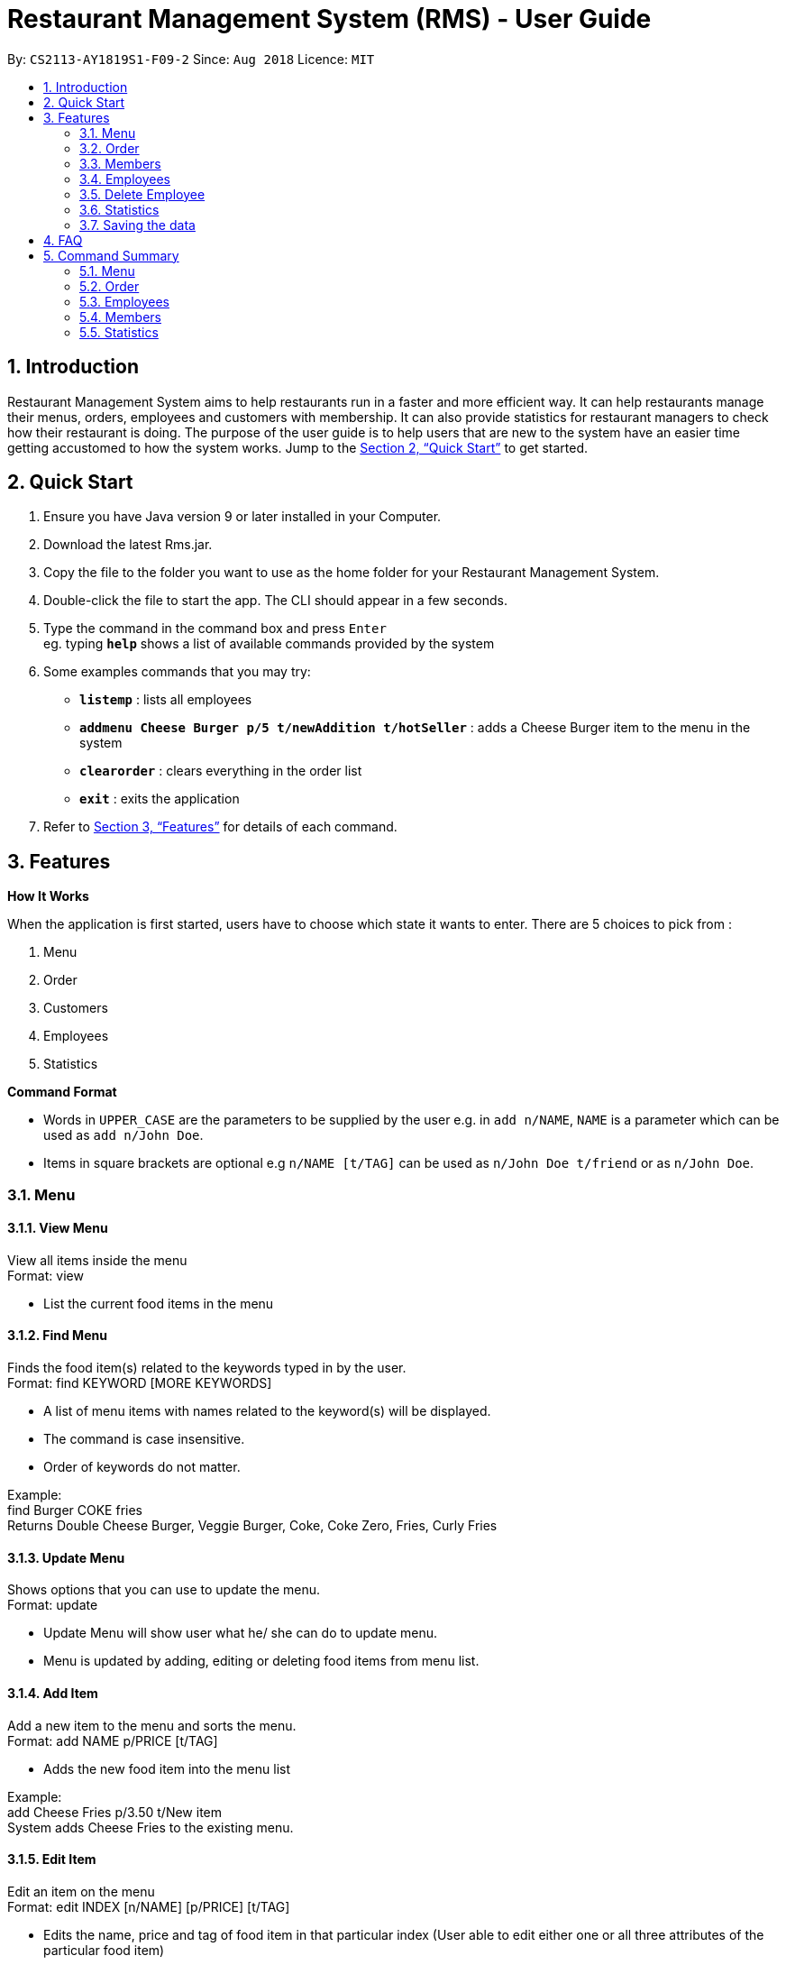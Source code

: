 = Restaurant Management System (RMS) - User Guide
:site-section: UserGuide
:toc:
:toc-title:
:toc-placement: preamble
:sectnums:
:imagesDir: images
:stylesDir: stylesheets
:xrefstyle: full
:experimental:
ifdef::env-github[]
:tip-caption: :bulb:
:note-caption: :information_source:
endif::[]
:repoURL: https://github.com/CS2113-AY1819S1-F09-2/main.git

By: `CS2113-AY1819S1-F09-2`      Since: `Aug 2018`      Licence: `MIT`

== Introduction

Restaurant Management System aims to help restaurants run in a faster and more efficient way.
It can help restaurants manage their menus, orders, employees and customers with membership.
It can also provide statistics for restaurant managers to check how their restaurant is doing.
The purpose of the user guide is to help users that are new to the system have an easier time getting
accustomed to how the system works.
    Jump to the <<Quick Start>> to get started.

== Quick Start

. Ensure you have Java version 9 or later installed in your Computer.

. Download the latest Rms.jar.

. Copy the file to the folder you want to use as the home folder for your Restaurant Management System.

. Double-click the file to start the app. The CLI should appear in a few seconds.

. Type the command in the command box and press kbd:[Enter] +
eg. typing *`help`* shows a list of available commands provided by the system

. Some examples commands that you may try:
* *`listemp`* : lists all employees
* *`addmenu Cheese Burger p/5 t/newAddition t/hotSeller`* : adds a Cheese Burger item to the menu in the system
* *`clearorder`* : clears everything in the order list
* *`exit`* : exits the application

.  Refer to <<Features>> for details of each command.

[[Features]]
== Features

====
*How It Works*

When the application is first started, users have to choose
 which state it wants to enter. There are 5 choices to pick from
 :

1. Menu

2. Order

3. Customers

4. Employees

5. Statistics

*Command Format*

* Words in `UPPER_CASE` are the parameters to be supplied by the user e.g. in `add n/NAME`, `NAME` is a parameter which can be used as `add n/John Doe`.
* Items in square brackets are optional e.g `n/NAME [t/TAG]` can be used as `n/John Doe t/friend` or as `n/John Doe`.
====

=== Menu
==== View Menu

View all items inside the menu +
Format: view

* List the current food items in the menu

==== Find Menu

Finds the food item(s) related to the keywords typed in by the user. +
Format: find KEYWORD [MORE KEYWORDS]

* A list of menu items with names related to the keyword(s) will be displayed.
* The command is case insensitive.
* Order of keywords do not matter.

Example: +
find Burger COKE fries +
Returns Double Cheese Burger, Veggie Burger, Coke, Coke Zero, Fries, Curly Fries

==== Update Menu

Shows options that you can use to update the menu. +
Format: update

* Update Menu will show user what he/ she can do to update menu.
* Menu is updated by adding, editing or deleting food items from menu list.

==== Add Item

Add a new item to the menu and sorts the menu. +
Format: add NAME p/PRICE [t/TAG]

* Adds the new food item into the menu list

Example: +
add Cheese Fries p/3.50 t/New item +
System adds Cheese Fries to the existing menu.

==== Edit Item

Edit an item on the menu +
Format: edit INDEX [n/NAME] [p/PRICE] [t/TAG]

* Edits the name, price and tag of food item in that particular index (User able to edit either one or all three attributes of the particular food item)

Example: +
edit 3 Cheese Fries with bacon p/5.00 t/Limited Offer +
System updates Cheese Fries, which is in index 3, to Cheese Fries with bacon and changes the price from $3.50 to $5.00

==== Delete Item

Delete an item on the menu +
Format: delete INDEX

* Deletes the food item in that particular index

Example: +
view menu +
delete 1 +
System deletes food item in index 1 from the menu. +
find Cheese Fries +
Delete 3 +
System deletes Cheese Fries in index 3 from the menu.

=== Order
==== List Orders

Shows a list of all the current orders. +

Each order include details of: customer, ordered time, total price and the list of dish items and quantities ordered +

Only the non-private data of customer will be showed. +

Format: `listorder`

==== View Order

(To be implemented) +
Shows the details of a specified order. +
Format: view INDEX

* Edit the order at a specific index


==== Add Order

(To be implemented) +
Adds a new order to the list of current orders and display the list. +
Format: add ORDERFORMAT


==== Update Order

(To be implemented) +
Shows options that you can use to update orders. +
Format: update

* Shows the list of commands the user can use (add, edit, delete)


==== Edit Order

(To be implemented) +
Edit details of an order. +
Format: edit INDEX


* Edit the order at a specific index


==== Delete Order

Delete an order. +

The deleted order is specified by the index of that order on the last displayed order list. +

Format: `deleteorder INDEX`


==== Clear Order

Clear the entire order list. +

Format: `clearorder`


==== Find Order

(To be implemented) +
Find an order by certain parameters. +
Format: find KEYWORD [MORE_KEYWORDS]

* The search is case-insensitive
* The order of keywords do not matter
* Only the name of the order will be searched

=== Members

==== Add Member

Add a new member to the RMS +
Format: add NAME p/PHONE_NUMBER e/EMAIL_ADDRESS d/DATE_JOINED

==== Edit Member

Edit membership details of a member in the RMS +
Format: edit NAME [p/PHONE_NUMBER] [e/EMAIL_ADDRESS][d/DATE_JOINED][pt/POINTS]

===== Delete Member

Delete membership details of a member in the RMS +
Format: delete NAME

==== Find Member

Find membership details of a member in the RMS +
Format: find NAME


=== Employees
==== View Employees

Show a list of all the employees on the RMS. +
Format: `listemp`

==== Add Employee

Adds a new employee to the RMS. +
Format: `addemp n/NAME p/PHONE_NUMBER e/EMAIL a/ADDRESS pos/POSITION`

Examples: +
 `addemp Peter Lee p/91234567 e/PeterLee89@rms.com a/Clementi Ave 2, Blk 543 #13-12 pos/Cashier`

==== Edit Employee

Edit details of an employee. +
Format: `editemp INDEX [p/PHONE_NUMBER] [e/EMAIL] [a/ADDRESS] [pos/POSITION]`

* Edits the employee at the specified `INDEX`.
* Parameters in square brackets are optional.
* At least one of the optional parameters must be provided.
* Existing values will be updated to the input values.

Examples: +
`edit Joe Bob pos/Cashier` +
Edits the value of Joe Bob to Cashier

=== Delete Employee

Delete and employee. +
Format: delemp INDEX

* Deletes the employee at the specified `INDEX`.
* The index refers to the index number shown in the displayed employee list.
* The index must be a positive integer `1, 2, 3 ...`

Examples: +

* `listemp` +
* `delemp 1` +
Deletes the 1st employee in the employee list.

==== Calculate Wages

Calculates the wage of an employee. +
`Format calcwage NAME`

Examples: +
`calcwage Joe Bob`

=== Statistics

==== View Order Statistics

Display the order statistics overview +
Format: vieworderstats


==== View Member Statistics

Display the member statistics overview +
Format: viewmemberstats

=== Saving the data

Address book data are saved in the hard disk automatically after any command that changes the data. +
There is no need to save manually.

== FAQ

*Q*: How do I transfer my data to another Computer? +
*A*: Install the app in the other computer and overwrite the empty data file it creates with the file that contains the data of your previous Restaurant Management System folder.

== Command Summary

=== Menu

*View Menu* : `view`

*Find Menu* : `find KEYWORD [MORE KEYWORDS]`

*Update Menu* : `update`

*Add Item* : `add NAME p/PRICE [t/TAG]`

*Edit Item* : `edit INDEX [n/NAME] [p/PRICE] [t/TAG]`

*Delete Item* : `delete INDEX`

=== Order

*List All Order* : `listorder`

*View Order* : `view INDEX`

*Add Order* : `add ORDERNAME`

*Update Order* : `update`

*Edit Order* : `edit INDEX`

*Delete Order* : `deleteorder INDEX`

*Clear Order* : `clearorder`

*Find Order* : `find KEYWORD [MORE_KEYWORDS]`

=== Employees

*View Employees* : `add n/NAME p/PHONE_NUMBER pos/POSITION`

*Add Employee* : `add n/NAME p/PHONE_NUMBER pos/POSITION`

*Edit Employee* : `edit NAME [p/PHONE_NUMBER] [pos/POSITION]`

*Delete Employee* : `delete NAME`

*Calculate Wages* : `calcwage NAME`

=== Members

*Add Member* : `add NAME p/PHONE_NUMBER e/EMAIL_ADDRESS d/DATE_JOINED`

*Edit Member* : `edit NAME [p/PHONE_NUMBER] [e/EMAIL_ADDRESS][d/DATE_JOINED][pt/POINTS]`

*Delete Member* : `delete NAME`

*Find Member* : `find NAME`

=== Statistics

*View Order Statistics* : `vieworderstats`

*View Member Statistics* : `viewmemberstats`